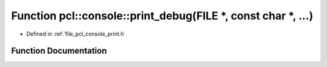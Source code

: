 .. _exhale_function_print_8h_1a38c549247985a3e4b13bbe46fb7d2172:

Function pcl::console::print_debug(FILE \*, const char \*, ...)
===============================================================

- Defined in :ref:`file_pcl_console_print.h`


Function Documentation
----------------------


.. doxygenfunction:: pcl::console::print_debug(FILE *, const char *, ...)
